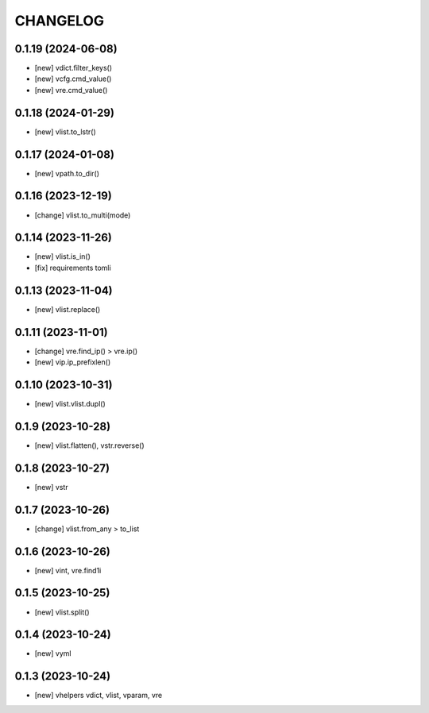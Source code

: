 
.. :changelog:

CHANGELOG
=========

0.1.19 (2024-06-08)
-------------------
* [new] vdict.filter_keys()
* [new] vcfg.cmd_value()
* [new] vre.cmd_value()


0.1.18 (2024-01-29)
-------------------
* [new] vlist.to_lstr()


0.1.17 (2024-01-08)
-------------------
* [new] vpath.to_dir()


0.1.16 (2023-12-19)
-------------------
* [change] vlist.to_multi(mode)


0.1.14 (2023-11-26)
-------------------
* [new] vlist.is_in()
* [fix] requirements tomli


0.1.13 (2023-11-04)
-------------------
* [new] vlist.replace()


0.1.11 (2023-11-01)
-------------------
* [change] vre.find_ip() > vre.ip()
* [new] vip.ip_prefixlen()


0.1.10 (2023-10-31)
-------------------
* [new] vlist.vlist.dupl()


0.1.9 (2023-10-28)
------------------
* [new] vlist.flatten(), vstr.reverse()


0.1.8 (2023-10-27)
------------------
* [new] vstr


0.1.7 (2023-10-26)
------------------
* [change] vlist.from_any > to_list


0.1.6 (2023-10-26)
------------------
* [new] vint, vre.find1i


0.1.5 (2023-10-25)
------------------
* [new] vlist.split()


0.1.4 (2023-10-24)
------------------
* [new] vyml


0.1.3 (2023-10-24)
------------------
* [new] vhelpers vdict, vlist, vparam, vre

